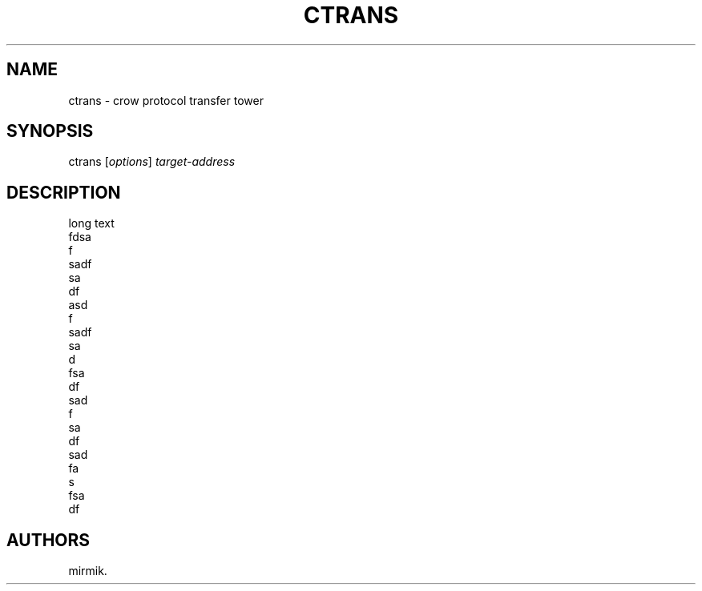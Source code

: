 .\" Automatically generated by Pandoc 1.19.2.4
.\"
.TH "CTRANS" "1" "June 25, 2019" "Crow Transfer User Manuals" ""
.hy
.SH NAME
.PP
ctrans \- crow protocol transfer tower
.SH SYNOPSIS
.PP
ctrans [\f[I]options\f[]] \f[I]target\-address\f[]
.SH DESCRIPTION
.PP
long text
.PD 0
.P
.PD
fdsa
.PD 0
.P
.PD
f
.PD 0
.P
.PD
sadf
.PD 0
.P
.PD
sa
.PD 0
.P
.PD
df
.PD 0
.P
.PD
asd
.PD 0
.P
.PD
f
.PD 0
.P
.PD
sadf
.PD 0
.P
.PD
sa
.PD 0
.P
.PD
d
.PD 0
.P
.PD
fsa
.PD 0
.P
.PD
df
.PD 0
.P
.PD
sad
.PD 0
.P
.PD
f
.PD 0
.P
.PD
sa
.PD 0
.P
.PD
df
.PD 0
.P
.PD
sad
.PD 0
.P
.PD
fa
.PD 0
.P
.PD
s
.PD 0
.P
.PD
fsa
.PD 0
.P
.PD
df
.SH AUTHORS
mirmik.
